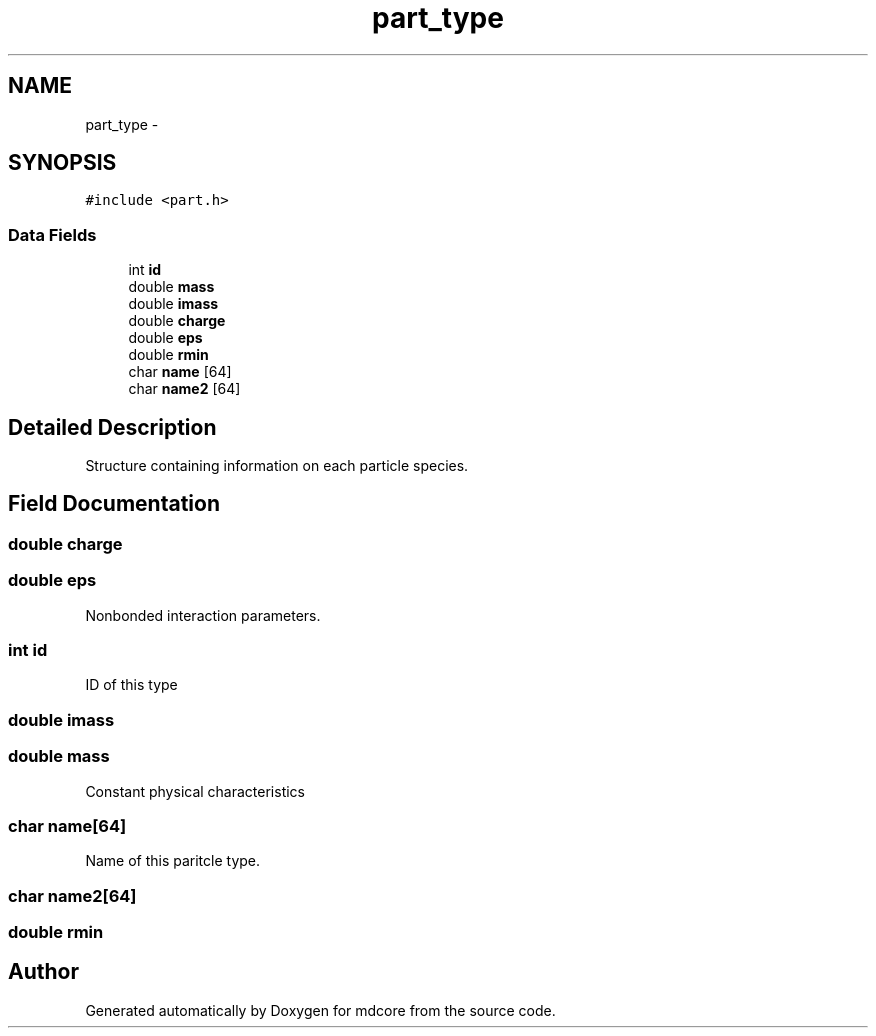 .TH "part_type" 3 "Mon Jan 6 2014" "Version 0.1.5" "mdcore" \" -*- nroff -*-
.ad l
.nh
.SH NAME
part_type \- 
.SH SYNOPSIS
.br
.PP
.PP
\fC#include <part\&.h>\fP
.SS "Data Fields"

.in +1c
.ti -1c
.RI "int \fBid\fP"
.br
.ti -1c
.RI "double \fBmass\fP"
.br
.ti -1c
.RI "double \fBimass\fP"
.br
.ti -1c
.RI "double \fBcharge\fP"
.br
.ti -1c
.RI "double \fBeps\fP"
.br
.ti -1c
.RI "double \fBrmin\fP"
.br
.ti -1c
.RI "char \fBname\fP [64]"
.br
.ti -1c
.RI "char \fBname2\fP [64]"
.br
.in -1c
.SH "Detailed Description"
.PP 
Structure containing information on each particle species\&. 
.SH "Field Documentation"
.PP 
.SS "double charge"

.SS "double eps"
Nonbonded interaction parameters\&. 
.SS "int id"
ID of this type 
.SS "double imass"

.SS "double mass"
Constant physical characteristics 
.SS "char name[64]"
Name of this paritcle type\&. 
.SS "char name2[64]"

.SS "double rmin"


.SH "Author"
.PP 
Generated automatically by Doxygen for mdcore from the source code\&.
